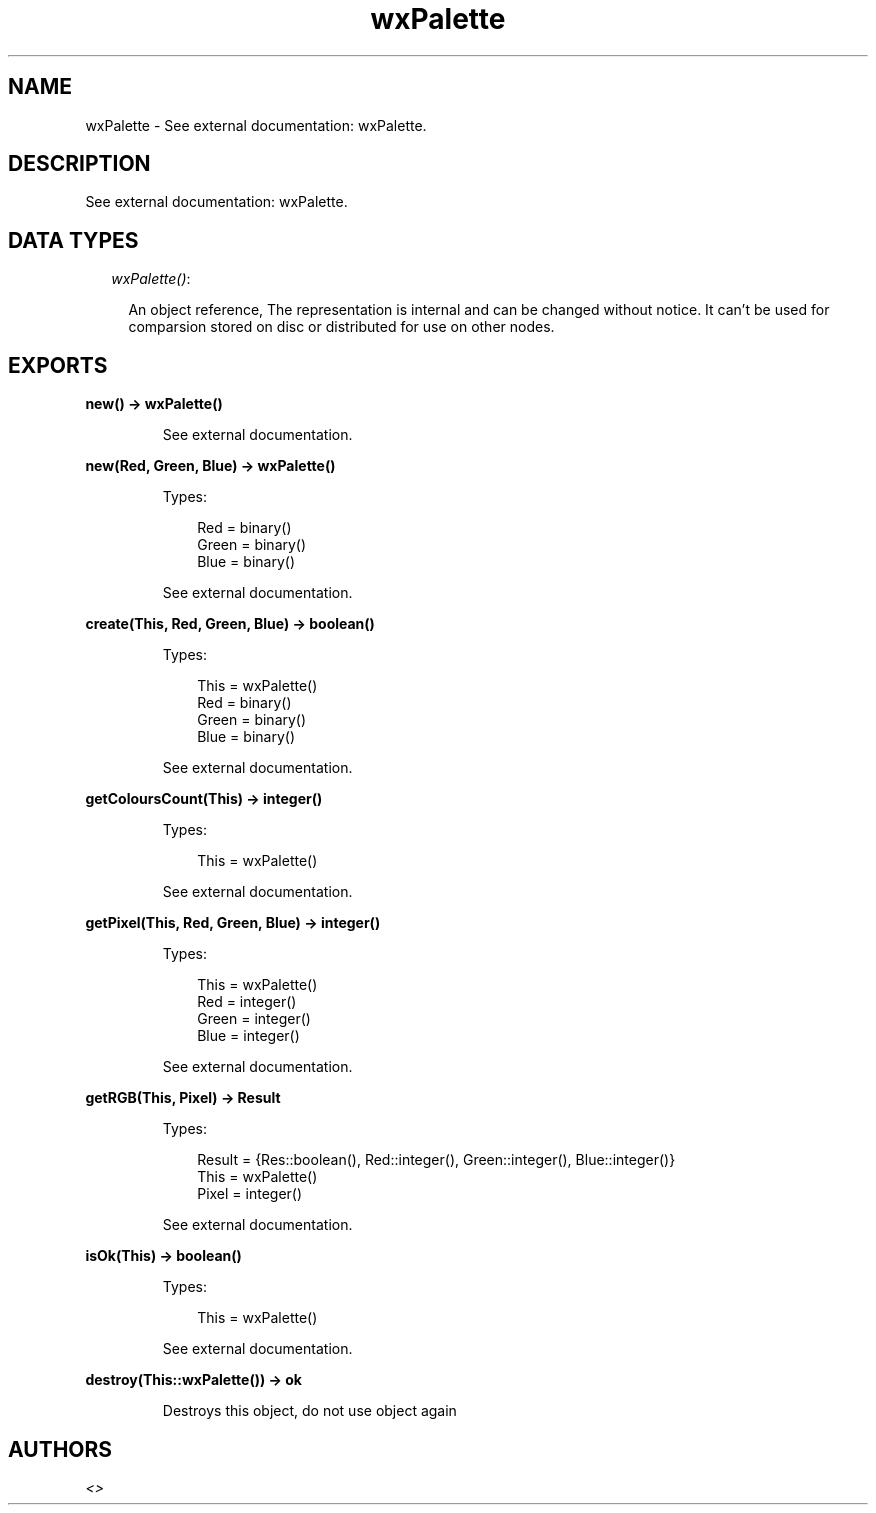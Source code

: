 .TH wxPalette 3 "wx 1.1" "" "Erlang Module Definition"
.SH NAME
wxPalette \- See external documentation: wxPalette.
.SH DESCRIPTION
.LP
See external documentation: wxPalette\&.
.SH "DATA TYPES"

.RS 2
.TP 2
.B
\fIwxPalette()\fR\&:

.RS 2
.LP
An object reference, The representation is internal and can be changed without notice\&. It can\&'t be used for comparsion stored on disc or distributed for use on other nodes\&.
.RE
.RE
.SH EXPORTS
.LP
.B
new() -> wxPalette()
.br
.RS
.LP
See external documentation\&.
.RE
.LP
.B
new(Red, Green, Blue) -> wxPalette()
.br
.RS
.LP
Types:

.RS 3
Red = binary()
.br
Green = binary()
.br
Blue = binary()
.br
.RE
.RE
.RS
.LP
See external documentation\&.
.RE
.LP
.B
create(This, Red, Green, Blue) -> boolean()
.br
.RS
.LP
Types:

.RS 3
This = wxPalette()
.br
Red = binary()
.br
Green = binary()
.br
Blue = binary()
.br
.RE
.RE
.RS
.LP
See external documentation\&.
.RE
.LP
.B
getColoursCount(This) -> integer()
.br
.RS
.LP
Types:

.RS 3
This = wxPalette()
.br
.RE
.RE
.RS
.LP
See external documentation\&.
.RE
.LP
.B
getPixel(This, Red, Green, Blue) -> integer()
.br
.RS
.LP
Types:

.RS 3
This = wxPalette()
.br
Red = integer()
.br
Green = integer()
.br
Blue = integer()
.br
.RE
.RE
.RS
.LP
See external documentation\&.
.RE
.LP
.B
getRGB(This, Pixel) -> Result
.br
.RS
.LP
Types:

.RS 3
Result = {Res::boolean(), Red::integer(), Green::integer(), Blue::integer()}
.br
This = wxPalette()
.br
Pixel = integer()
.br
.RE
.RE
.RS
.LP
See external documentation\&.
.RE
.LP
.B
isOk(This) -> boolean()
.br
.RS
.LP
Types:

.RS 3
This = wxPalette()
.br
.RE
.RE
.RS
.LP
See external documentation\&.
.RE
.LP
.B
destroy(This::wxPalette()) -> ok
.br
.RS
.LP
Destroys this object, do not use object again
.RE
.SH AUTHORS
.LP

.I
<>